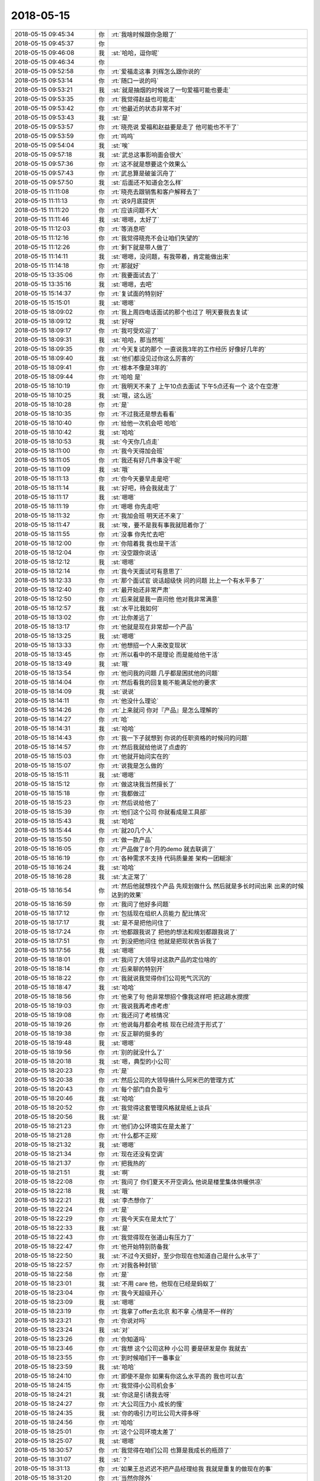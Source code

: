 2018-05-15
-------------

.. list-table::
   :widths: 25, 1, 60

   * - 2018-05-15 09:45:34
     - 你
     - :rt:`我啥时候跟你急眼了`
   * - 2018-05-15 09:45:37
     - 你
     - .. image:: images/927ccc26270c99d286b69836d185a102.gif
          :width: 100px
   * - 2018-05-15 09:46:08
     - 我
     - :st:`哈哈，逗你呢`
   * - 2018-05-15 09:46:34
     - 你
     - .. image:: images/927ccc26270c99d286b69836d185a102.gif
          :width: 100px
   * - 2018-05-15 09:52:58
     - 你
     - :rt:`爱福走这事 刘辉怎么跟你说的`
   * - 2018-05-15 09:53:14
     - 你
     - :rt:`随口一说的吗`
   * - 2018-05-15 09:53:21
     - 我
     - :st:`就是抽烟的时候说了一句爱福可能也要走`
   * - 2018-05-15 09:53:35
     - 你
     - :rt:`我觉得赵益也可能走`
   * - 2018-05-15 09:53:42
     - 你
     - :rt:`他最近的状态非常不对`
   * - 2018-05-15 09:53:43
     - 我
     - :st:`是`
   * - 2018-05-15 09:53:57
     - 你
     - :rt:`晓亮说 爱福和赵益要是走了 他可能也不干了`
   * - 2018-05-15 09:53:59
     - 你
     - :rt:`呜呜`
   * - 2018-05-15 09:54:04
     - 我
     - :st:`唉`
   * - 2018-05-15 09:57:18
     - 我
     - :st:`武总这事影响面会很大`
   * - 2018-05-15 09:57:36
     - 你
     - :rt:`这不就是想要这个效果么`
   * - 2018-05-15 09:57:43
     - 你
     - :rt:`武总算是破釜沉舟了`
   * - 2018-05-15 09:57:50
     - 我
     - :st:`后面还不知道会怎么样`
   * - 2018-05-15 11:11:08
     - 你
     - :rt:`晓亮去跟销售和客户解释去了`
   * - 2018-05-15 11:11:13
     - 你
     - :rt:`说9月底提供`
   * - 2018-05-15 11:11:20
     - 你
     - :rt:`应该问题不大`
   * - 2018-05-15 11:11:46
     - 我
     - :st:`嗯嗯，太好了`
   * - 2018-05-15 11:12:03
     - 你
     - :rt:`等消息吧`
   * - 2018-05-15 11:12:16
     - 你
     - :rt:`我觉得晓亮不会让咱们失望的`
   * - 2018-05-15 11:12:26
     - 你
     - :rt:`剩下就是带人做了`
   * - 2018-05-15 11:14:11
     - 我
     - :st:`嗯嗯，没问题，有我带着，肯定能做出来`
   * - 2018-05-15 11:14:18
     - 你
     - :rt:`那就好`
   * - 2018-05-15 13:35:06
     - 你
     - :rt:`我要面试去了`
   * - 2018-05-15 13:35:16
     - 我
     - :st:`嗯嗯，去吧`
   * - 2018-05-15 15:14:37
     - 你
     - :rt:`复试面的特别好`
   * - 2018-05-15 15:15:01
     - 我
     - :st:`嗯嗯`
   * - 2018-05-15 18:09:02
     - 你
     - :rt:`我上周四电话面试的那个也过了 明天要我去复试`
   * - 2018-05-15 18:09:12
     - 我
     - :st:`好呀`
   * - 2018-05-15 18:09:17
     - 你
     - :rt:`我可受欢迎了`
   * - 2018-05-15 18:09:31
     - 我
     - :st:`哈哈，那当然啦`
   * - 2018-05-15 18:09:35
     - 你
     - :rt:`今天复试的那个 一直说我3年的工作经历 好像好几年的`
   * - 2018-05-15 18:09:40
     - 我
     - :st:`他们都没见过你这么厉害的`
   * - 2018-05-15 18:09:41
     - 你
     - :rt:`根本不像是3年的`
   * - 2018-05-15 18:09:44
     - 你
     - :rt:`哈哈 是`
   * - 2018-05-15 18:10:19
     - 你
     - :rt:`我明天不来了 上午10点去面试 下午5点还有一个 这个在空港`
   * - 2018-05-15 18:10:25
     - 我
     - :st:`哦，这么远`
   * - 2018-05-15 18:10:28
     - 你
     - :rt:`是`
   * - 2018-05-15 18:10:35
     - 你
     - :rt:`不过我还是想去看看`
   * - 2018-05-15 18:10:40
     - 你
     - :rt:`给他一次机会吧 哈哈`
   * - 2018-05-15 18:10:42
     - 我
     - :st:`哈哈`
   * - 2018-05-15 18:10:53
     - 我
     - :st:`今天你几点走`
   * - 2018-05-15 18:11:00
     - 你
     - :rt:`我今天得加会班`
   * - 2018-05-15 18:11:05
     - 你
     - :rt:`我还有好几件事没干呢`
   * - 2018-05-15 18:11:09
     - 我
     - :st:`哦`
   * - 2018-05-15 18:11:13
     - 你
     - :rt:`你今天要早走是吧`
   * - 2018-05-15 18:11:14
     - 我
     - :st:`好吧，待会我就走了`
   * - 2018-05-15 18:11:17
     - 我
     - :st:`嗯嗯`
   * - 2018-05-15 18:11:19
     - 你
     - :rt:`嗯嗯 你先走吧`
   * - 2018-05-15 18:11:32
     - 你
     - :rt:`我加会班 明天还不来了`
   * - 2018-05-15 18:11:47
     - 我
     - :st:`唉，要不是我有事我就陪着你了`
   * - 2018-05-15 18:11:55
     - 你
     - :rt:`没事  你先忙去吧`
   * - 2018-05-15 18:12:00
     - 你
     - :rt:`你陪着我 我也是干活`
   * - 2018-05-15 18:12:04
     - 你
     - :rt:`没空跟你说话`
   * - 2018-05-15 18:12:12
     - 我
     - :st:`嗯嗯`
   * - 2018-05-15 18:12:14
     - 你
     - :rt:`我今天面试可有意思了`
   * - 2018-05-15 18:12:33
     - 你
     - :rt:`那个面试官 说话超级快 问的问题 比上一个有水平多了`
   * - 2018-05-15 18:12:40
     - 你
     - :rt:`最开始还非常严肃`
   * - 2018-05-15 18:12:50
     - 你
     - :rt:`后来就是我一直问他 他对我非常满意`
   * - 2018-05-15 18:12:57
     - 我
     - :st:`水平比我如何`
   * - 2018-05-15 18:13:02
     - 你
     - :rt:`比你差远了`
   * - 2018-05-15 18:13:17
     - 你
     - :rt:`他就是现在非常却一个产品`
   * - 2018-05-15 18:13:25
     - 我
     - :st:`嗯嗯`
   * - 2018-05-15 18:13:33
     - 你
     - :rt:`他想招一个人来改变现状`
   * - 2018-05-15 18:13:45
     - 你
     - :rt:`所以看中的不是理论  而是能给他干活`
   * - 2018-05-15 18:13:49
     - 我
     - :st:`哦`
   * - 2018-05-15 18:13:54
     - 你
     - :rt:`他问我的问题 几乎都是困扰他的问题`
   * - 2018-05-15 18:14:04
     - 你
     - :rt:`然后看我的回复能不能满足他的要求`
   * - 2018-05-15 18:14:09
     - 我
     - :st:`说说`
   * - 2018-05-15 18:14:11
     - 你
     - :rt:`他没什么理论`
   * - 2018-05-15 18:14:26
     - 你
     - :rt:`上来就问 你对『产品』是怎么理解的`
   * - 2018-05-15 18:14:27
     - 你
     - :rt:`哈`
   * - 2018-05-15 18:14:31
     - 我
     - :st:`哈哈`
   * - 2018-05-15 18:14:43
     - 你
     - :rt:`我一下子就想到 你说的任职资格的时候问的问题`
   * - 2018-05-15 18:14:57
     - 你
     - :rt:`然后我就给他说了点虚的`
   * - 2018-05-15 18:15:03
     - 你
     - :rt:`他就开始问实在的`
   * - 2018-05-15 18:15:07
     - 你
     - :rt:`说我是怎么做的`
   * - 2018-05-15 18:15:11
     - 我
     - :st:`嗯嗯`
   * - 2018-05-15 18:15:12
     - 你
     - :rt:`做这块我当然擅长了`
   * - 2018-05-15 18:15:18
     - 你
     - :rt:`我都做过`
   * - 2018-05-15 18:15:23
     - 你
     - :rt:`然后说给他了`
   * - 2018-05-15 18:15:39
     - 你
     - :rt:`他们这个公司 你就看成是工具部`
   * - 2018-05-15 18:15:43
     - 我
     - :st:`哈哈`
   * - 2018-05-15 18:15:44
     - 你
     - :rt:`就20几个人`
   * - 2018-05-15 18:15:50
     - 你
     - :rt:`做一款产品`
   * - 2018-05-15 18:16:05
     - 你
     - :rt:`产品做了8个月的demo  就去联调了`
   * - 2018-05-15 18:16:19
     - 你
     - :rt:`各种需求不支持 代码质量差 架构一团糊涂`
   * - 2018-05-15 18:16:24
     - 我
     - :st:`哈哈`
   * - 2018-05-15 18:16:28
     - 我
     - :st:`太正常了`
   * - 2018-05-15 18:16:54
     - 你
     - :rt:`然后他就想找个产品 先规划做什么 然后就是多长时间出来 出来的时候达到的效果`
   * - 2018-05-15 18:16:59
     - 你
     - :rt:`我问了他好多问题`
   * - 2018-05-15 18:17:12
     - 你
     - :rt:`包括现在组织人员能力 配比情况`
   * - 2018-05-15 18:17:17
     - 我
     - :st:`是不是把他问住了`
   * - 2018-05-15 18:17:24
     - 你
     - :rt:`他都跟我说了 把他的想法和规划都跟我说了`
   * - 2018-05-15 18:17:51
     - 你
     - :rt:`到没把他问住 他就是把现状告诉我了`
   * - 2018-05-15 18:17:56
     - 我
     - :st:`嗯嗯`
   * - 2018-05-15 18:18:01
     - 你
     - :rt:`我问了大领导对这款产品的定位啥的`
   * - 2018-05-15 18:18:14
     - 你
     - :rt:`后来聊的特别开`
   * - 2018-05-15 18:18:22
     - 你
     - :rt:`我就说我觉得你们公司死气沉沉的`
   * - 2018-05-15 18:18:47
     - 我
     - :st:`哈哈`
   * - 2018-05-15 18:18:56
     - 你
     - :rt:`他来了句  他非常想招个像我这样吧 把这趟水搅搅`
   * - 2018-05-15 18:19:03
     - 你
     - :rt:`我说我再考虑考虑`
   * - 2018-05-15 18:19:08
     - 你
     - :rt:`我还问了考核情况`
   * - 2018-05-15 18:19:26
     - 你
     - :rt:`他说每月都会考核  现在已经流于形式了`
   * - 2018-05-15 18:19:38
     - 你
     - :rt:`反正聊的挺多的`
   * - 2018-05-15 18:19:48
     - 我
     - :st:`嗯嗯`
   * - 2018-05-15 18:19:56
     - 你
     - :rt:`别的就没什么了`
   * - 2018-05-15 18:20:18
     - 我
     - :st:`嗯，典型的小公司`
   * - 2018-05-15 18:20:23
     - 你
     - :rt:`是`
   * - 2018-05-15 18:20:38
     - 你
     - :rt:`然后公司的大领导搞什么阿米巴的管理方式`
   * - 2018-05-15 18:20:43
     - 你
     - :rt:`每个部门自负盈亏`
   * - 2018-05-15 18:20:46
     - 我
     - :st:`哈哈`
   * - 2018-05-15 18:20:52
     - 你
     - :rt:`我觉得这套管理风格就是纸上谈兵`
   * - 2018-05-15 18:20:56
     - 我
     - :st:`是`
   * - 2018-05-15 18:21:23
     - 你
     - :rt:`他们办公环境实在是太差了`
   * - 2018-05-15 18:21:28
     - 你
     - :rt:`什么都不正规`
   * - 2018-05-15 18:21:32
     - 我
     - :st:`嗯嗯`
   * - 2018-05-15 18:21:34
     - 你
     - :rt:`现在还没有空调`
   * - 2018-05-15 18:21:37
     - 你
     - :rt:`把我热的`
   * - 2018-05-15 18:21:51
     - 我
     - :st:`啊`
   * - 2018-05-15 18:22:08
     - 你
     - :rt:`我问了 你们夏天不开空调么 他说是楼里集体供暖供凉`
   * - 2018-05-15 18:22:18
     - 我
     - :st:`哦`
   * - 2018-05-15 18:22:21
     - 我
     - :st:`李杰想你了`
   * - 2018-05-15 18:22:24
     - 你
     - :rt:`是`
   * - 2018-05-15 18:22:29
     - 你
     - :rt:`我今天实在是太忙了`
   * - 2018-05-15 18:22:33
     - 我
     - :st:`是`
   * - 2018-05-15 18:22:43
     - 你
     - :rt:`我觉得现在张道山有压力了`
   * - 2018-05-15 18:22:47
     - 你
     - :rt:`他开始特别防备我`
   * - 2018-05-15 18:22:50
     - 我
     - :st:`不过今天挺好，至少你现在也知道自己是什么水平了`
   * - 2018-05-15 18:22:57
     - 你
     - :rt:`对我各种封锁`
   * - 2018-05-15 18:22:58
     - 你
     - :rt:`是`
   * - 2018-05-15 18:23:01
     - 我
     - :st:`不用 care 他，他现在已经是蚂蚁了`
   * - 2018-05-15 18:23:04
     - 你
     - :rt:`我今天超级开心`
   * - 2018-05-15 18:23:09
     - 我
     - :st:`嗯嗯`
   * - 2018-05-15 18:23:19
     - 你
     - :rt:`我拿了offer去北京 和不拿 心情是不一样的`
   * - 2018-05-15 18:23:21
     - 你
     - :rt:`你说对吗`
   * - 2018-05-15 18:23:24
     - 我
     - :st:`对`
   * - 2018-05-15 18:23:26
     - 你
     - :rt:`你知道吗`
   * - 2018-05-15 18:23:46
     - 你
     - :rt:`我想 这个公司这种 小公司 要是研发是你 我就去`
   * - 2018-05-15 18:23:55
     - 你
     - :rt:`到时候咱们干一番事业`
   * - 2018-05-15 18:23:59
     - 我
     - :st:`哈哈`
   * - 2018-05-15 18:24:10
     - 你
     - :rt:`即使不是你 如果有你这么水平高的 我也可以去`
   * - 2018-05-15 18:24:15
     - 你
     - :rt:`我觉得小公司机会多`
   * - 2018-05-15 18:24:21
     - 我
     - :st:`你这是引诱我去呀`
   * - 2018-05-15 18:24:27
     - 你
     - :rt:`大公司压力小 成长的慢`
   * - 2018-05-15 18:24:35
     - 我
     - :st:`你的吸引力可比公司大得多呀`
   * - 2018-05-15 18:24:56
     - 你
     - :rt:`哈哈`
   * - 2018-05-15 18:25:01
     - 你
     - :rt:`这个公司环境太差了`
   * - 2018-05-15 18:25:07
     - 我
     - :st:`嗯嗯`
   * - 2018-05-15 18:30:57
     - 你
     - :rt:`我觉得在咱们公司 也算是我成长的瓶颈了`
   * - 2018-05-15 18:31:07
     - 我
     - :st:`？`
   * - 2018-05-15 18:31:13
     - 你
     - :rt:`如果王总迟迟不把产品经理给我 我就是重复的做现在的事`
   * - 2018-05-15 18:31:20
     - 你
     - :rt:`当然你除外`
   * - 2018-05-15 18:31:25
     - 你
     - :rt:`你是我最大的宝藏`
   * - 2018-05-15 18:31:28
     - 我
     - :st:`哈哈`
   * - 2018-05-15 18:31:37
     - 我
     - :st:`其实机会还是有的`
   * - 2018-05-15 18:31:44
     - 我
     - :st:`我说的是锻炼的机会`
   * - 2018-05-15 18:31:52
     - 你
     - :rt:`咱们公司吗`
   * - 2018-05-15 18:31:55
     - 我
     - :st:`对呀`
   * - 2018-05-15 18:32:13
     - 我
     - :st:`这个和你走不走没啥关系`
   * - 2018-05-15 18:32:14
     - 你
     - :rt:`关键是没劲了 前边的大山太多`
   * - 2018-05-15 18:32:26
     - 我
     - :st:`你错了，我说的是过程，不是结果`
   * - 2018-05-15 18:32:34
     - 你
     - :rt:`嗯嗯`
   * - 2018-05-15 18:32:37
     - 你
     - :rt:`说的对`
   * - 2018-05-15 18:32:44
     - 我
     - :st:`就算你走，在这个公司的锻炼机会别的地方也不一定有`
   * - 2018-05-15 18:32:50
     - 你
     - :rt:`我最近有点懈怠了`
   * - 2018-05-15 18:33:02
     - 你
     - :rt:`是`
   * - 2018-05-15 18:33:04
     - 我
     - :st:`也还好吧，最近变故太多`
   * - 2018-05-15 18:33:18
     - 你
     - :rt:`我最近找工作闹的 心不在这`
   * - 2018-05-15 18:33:26
     - 我
     - :st:`等你情绪稳定下来再说`
   * - 2018-05-15 18:33:37
     - 你
     - :rt:`我每次看到陈总对我非常轻视的眼神 我就想走`
   * - 2018-05-15 18:33:45
     - 你
     - :rt:`照着以前 我肯定要征服他`
   * - 2018-05-15 18:33:57
     - 你
     - :rt:`让他想起我都对我竖大拇指`
   * - 2018-05-15 18:33:59
     - 我
     - :st:`哈哈`
   * - 2018-05-15 18:34:07
     - 你
     - :rt:`但是 只能说 缘分不到了`
   * - 2018-05-15 18:34:11
     - 你
     - :rt:`没时间跟他玩`
   * - 2018-05-15 18:34:15
     - 我
     - :st:`要是我，我才不会这么想呢`
   * - 2018-05-15 18:34:29
     - 我
     - :st:`我会想通过别人压住他`
   * - 2018-05-15 18:35:01
     - 你
     - :rt:`嗯嗯 有时间咱们再讨论下这个问题`
   * - 2018-05-15 18:35:50
     - 我
     - :st:`嗯嗯，先走了`
   * - 2018-05-15 18:35:56
     - 你
     - :rt:`拜拜`
   * - 2018-05-15 18:35:58
     - 我
     - :st:`明天有空接着聊`
   * - 2018-05-15 18:36:01
     - 你
     - :rt:`后天见`
   * - 2018-05-15 18:36:09
     - 你
     - :rt:`明天可以聊天`
   * - 2018-05-15 18:36:19
     - 我
     - :st:`嗯嗯`
   * - 2018-05-15 18:46:48
     - 你
     - :rt:`亲 你帮我想想 怎么运作 要是咱们公司能给我13k 我就不去北京了`
   * - 2018-05-15 18:47:01
     - 你
     - :rt:`咱们还能在一块 论道 多好`
   * - 2018-05-15 18:47:08
     - 你
     - :rt:`我还不用跟东东分开`
   * - 2018-05-15 18:47:18
     - 我
     - :st:`好的`
   * - 2018-05-15 18:47:26
     - 你
     - :rt:`你当个事想哈`
   * - 2018-05-15 18:47:31
     - 你
     - :rt:`别稀里糊涂的`
   * - 2018-05-15 18:47:47
     - 我
     - :st:`怎么可能呢`
   * - 2018-05-15 18:47:52
     - 你
     - :rt:`额~~~~~不应该这么说你 我太兴奋了`
   * - 2018-05-15 18:47:56
     - 你
     - :rt:`sorry`
   * - 2018-05-15 18:47:57
     - 我
     - :st:`哈哈`
   * - 2018-05-15 18:48:00
     - 我
     - :st:`我知道`
   * - 2018-05-15 18:48:04
     - 你
     - :rt:`我的事你从来没稀里糊涂过`
   * - 2018-05-15 18:48:11
     - 你
     - :rt:`不好意思 我把话收回`
   * - 2018-05-15 18:48:20
     - 我
     - :st:`最近很久没看你这么开心了`
   * - 2018-05-15 18:48:27
     - 你
     - :rt:`嗯嗯`
   * - 2018-05-15 18:48:31
     - 你
     - :rt:`我最近一直受打击`
   * - 2018-05-15 18:50:52
     - 我
     - :st:`其实是你自己的心事太重了。`
   * - 2018-05-15 18:54:20
     - 你
     - :rt:`嗯嗯`